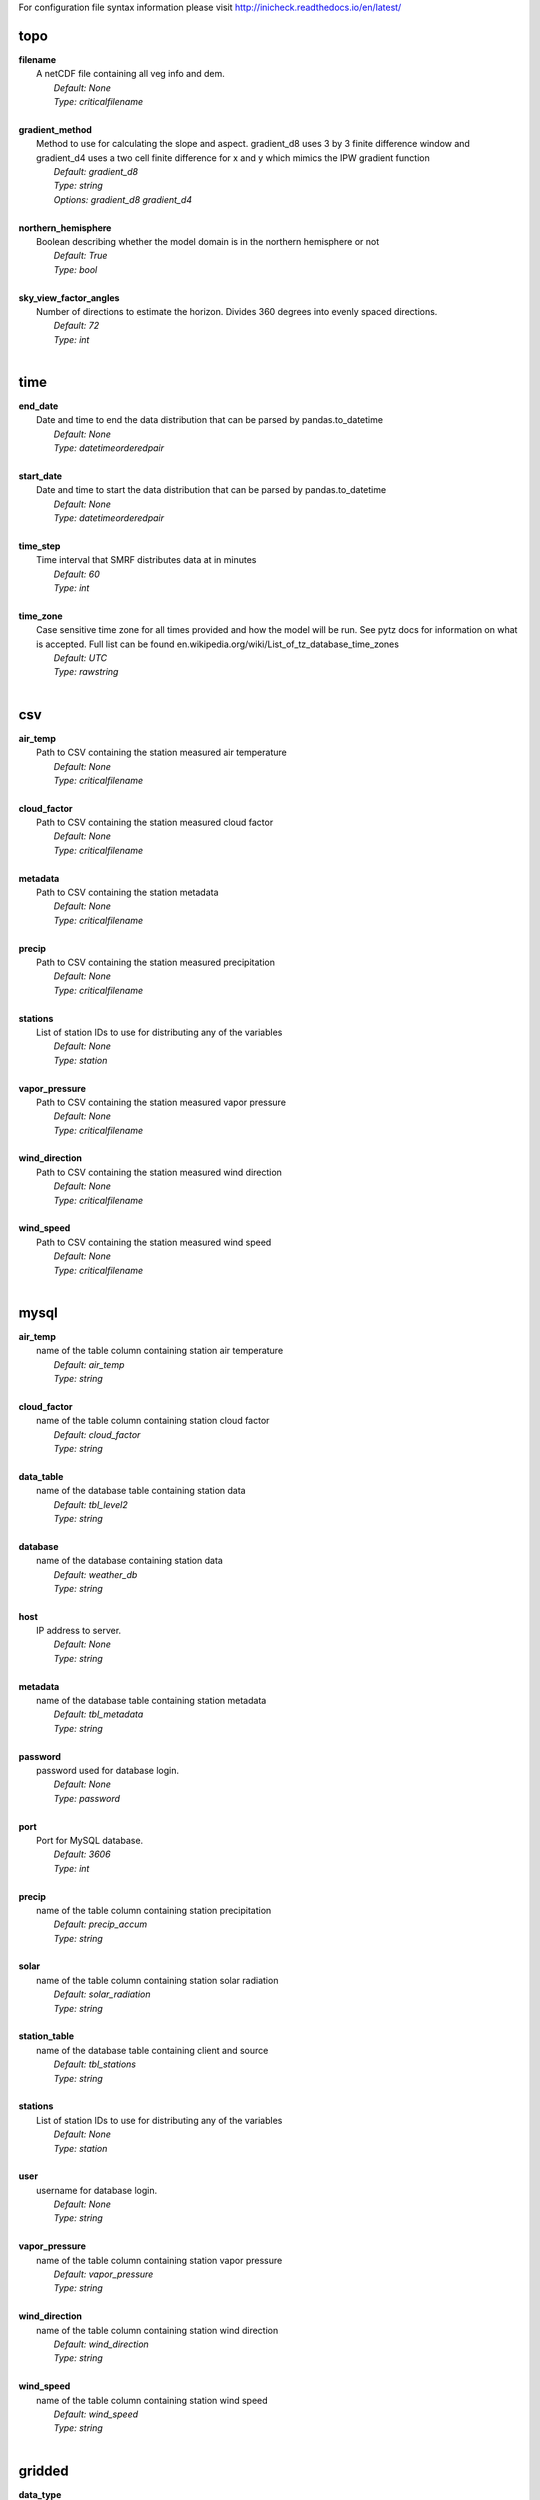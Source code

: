 
For configuration file syntax information please visit http://inicheck.readthedocs.io/en/latest/


topo
----

| **filename**
| 	A netCDF file containing all veg info and dem.
| 		*Default: None*
| 		*Type: criticalfilename*
| 

| **gradient_method**
| 	Method to use for calculating the slope and aspect. gradient_d8 uses 3 by 3 finite difference window and gradient_d4 uses a two cell finite difference for x and y which mimics the IPW gradient function
| 		*Default: gradient_d8*
| 		*Type: string*
| 		*Options:*
 *gradient_d8 gradient_d4*
| 

| **northern_hemisphere**
| 	Boolean describing whether the model domain is in the northern hemisphere or not
| 		*Default: True*
| 		*Type: bool*
| 

| **sky_view_factor_angles**
| 	Number of directions to estimate the horizon. Divides 360 degrees into evenly spaced directions.
| 		*Default: 72*
| 		*Type: int*
| 


time
----

| **end_date**
| 	Date and time to end the data distribution that can be parsed by pandas.to_datetime
| 		*Default: None*
| 		*Type: datetimeorderedpair*
| 

| **start_date**
| 	Date and time to start the data distribution that can be parsed by pandas.to_datetime
| 		*Default: None*
| 		*Type: datetimeorderedpair*
| 

| **time_step**
| 	Time interval that SMRF distributes data at in minutes
| 		*Default: 60*
| 		*Type: int*
| 

| **time_zone**
| 	Case sensitive time zone for all times provided and how the model will be run. See pytz docs for information on what is accepted. Full list can be found en.wikipedia.org/wiki/List_of_tz_database_time_zones
| 		*Default: UTC*
| 		*Type: rawstring*
| 


csv
---

| **air_temp**
| 	Path to CSV containing the station measured air temperature
| 		*Default: None*
| 		*Type: criticalfilename*
| 

| **cloud_factor**
| 	Path to CSV containing the station measured cloud factor
| 		*Default: None*
| 		*Type: criticalfilename*
| 

| **metadata**
| 	Path to CSV containing the station metadata
| 		*Default: None*
| 		*Type: criticalfilename*
| 

| **precip**
| 	Path to CSV containing the station measured precipitation
| 		*Default: None*
| 		*Type: criticalfilename*
| 

| **stations**
| 	List of station IDs to use for distributing any of the variables
| 		*Default: None*
| 		*Type: station*
| 

| **vapor_pressure**
| 	Path to CSV containing the station measured vapor pressure
| 		*Default: None*
| 		*Type: criticalfilename*
| 

| **wind_direction**
| 	Path to CSV containing the station measured wind direction
| 		*Default: None*
| 		*Type: criticalfilename*
| 

| **wind_speed**
| 	Path to CSV containing the station measured wind speed
| 		*Default: None*
| 		*Type: criticalfilename*
| 


mysql
-----

| **air_temp**
| 	name of the table column containing station air temperature
| 		*Default: air_temp*
| 		*Type: string*
| 

| **cloud_factor**
| 	name of the table column containing station cloud factor
| 		*Default: cloud_factor*
| 		*Type: string*
| 

| **data_table**
| 	name of the database table containing station data
| 		*Default: tbl_level2*
| 		*Type: string*
| 

| **database**
| 	name of the database containing station data
| 		*Default: weather_db*
| 		*Type: string*
| 

| **host**
| 	IP address to server.
| 		*Default: None*
| 		*Type: string*
| 

| **metadata**
| 	name of the database table containing station metadata
| 		*Default: tbl_metadata*
| 		*Type: string*
| 

| **password**
| 	password used for database login.
| 		*Default: None*
| 		*Type: password*
| 

| **port**
| 	Port for MySQL database.
| 		*Default: 3606*
| 		*Type: int*
| 

| **precip**
| 	name of the table column containing station precipitation
| 		*Default: precip_accum*
| 		*Type: string*
| 

| **solar**
| 	name of the table column containing station solar radiation
| 		*Default: solar_radiation*
| 		*Type: string*
| 

| **station_table**
| 	name of the database table containing client and source
| 		*Default: tbl_stations*
| 		*Type: string*
| 

| **stations**
| 	List of station IDs to use for distributing any of the variables
| 		*Default: None*
| 		*Type: station*
| 

| **user**
| 	username for database login.
| 		*Default: None*
| 		*Type: string*
| 

| **vapor_pressure**
| 	name of the table column containing station vapor pressure
| 		*Default: vapor_pressure*
| 		*Type: string*
| 

| **wind_direction**
| 	name of the table column containing station wind direction
| 		*Default: wind_direction*
| 		*Type: string*
| 

| **wind_speed**
| 	name of the table column containing station wind speed
| 		*Default: wind_speed*
| 		*Type: string*
| 


gridded
-------

| **data_type**
| 	Type of gridded input data
| 		*Default: hrrr_netcdf*
| 		*Type: string*
| 		*Options:*
 *wrf hrrr_grib netcdf hrrr_netcdf*
| 

| **hrrr_directory**
| 	Path to the top level directory where multiple HRRR gridded dataset are located
| 		*Default: None*
| 		*Type: criticaldirectory*
| 

| **hrrr_forecast_flag**
| 	True if the HRRR data is a forecast
| 		*Default: False*
| 		*Type: bool*
| 

| **netcdf_file**
| 	Path to the netCDF file containing weather data
| 		*Default: None*
| 		*Type: criticalfilename*
| 

| **wrf_file**
| 	Path to the netCDF file containing WRF data
| 		*Default: None*
| 		*Type: criticalfilename*
| 


air_temp
--------
The air_temp section controls all the available parameters that effect the distribution of the air_temp module, espcially  the associated models. For more detailed information please see :mod:`smrf.distribute.air_temp`

| **detrend**
| 	Whether to elevationally detrend prior to distributing
| 		*Default: true*
| 		*Type: bool*
| 

| **detrend_slope**
| 	If detrend is true constrain the detrend_slope to positive (1) or negative (-1) or no constraint (0)
| 		*Default: -1*
| 		*Type: int*
| 		*Options:*
 *-1 0 1*
| 

| **distribution**
| 	Distribution method to use for <this variable>. Stations use dk idw or kriging. Gridded data use grid. Stations use dk idw or kriging. Gridded data use grid.
| 		*Default: idw*
| 		*Type: string*
| 		*Options:*
 *dk idw grid kriging*
| 

| **dk_ncores**
| 	Number of threads or processors to use in the dk calculation
| 		*Default: 1*
| 		*Type: int*
| 

| **grid_local**
| 	Use local elevation gradients in gridded interpolation
| 		*Default: False*
| 		*Type: bool*
| 

| **grid_local_n**
| 	number of closest grid cells to use for calculating elevation gradient
| 		*Default: 25*
| 		*Type: int*
| 

| **grid_mask**
| 	Mask the distribution calculations
| 		*Default: True*
| 		*Type: bool*
| 

| **grid_method**
| 	Gridded interpolation method to use for air temperature
| 		*Default: cubic*
| 		*Type: string*
| 		*Options:*
 *nearest linear cubic*
| 

| **idw_power**
| 	Power for decay of a stations influence in inverse distance weighting.
| 		*Default: 2.0*
| 		*Type: float*
| 

| **krig_anisotropy_angle**
| 	CCW angle (in degrees) by which to rotate coordinate system in order to take into account anisotropy.
| 		*Default: 0.0*
| 		*Type: float*
| 

| **krig_anisotropy_scaling**
| 	Scalar stretching value for kriging to take into account anisotropy.
| 		*Default: 1.0*
| 		*Type: float*
| 

| **krig_coordinates_type**
| 	Determines if the x and y coordinates are interpreted as on a plane (euclidean) or as coordinates on a sphere (geographic).
| 		*Default: euclidean*
| 		*Type: string*
| 		*Options:*
 *euclidean geographic*
| 

| **krig_nlags**
| 	Number of averaging bins for the kriging semivariogram
| 		*Default: 6*
| 		*Type: int*
| 

| **krig_variogram_model**
| 	Specifies which kriging variogram model to use
| 		*Default: linear*
| 		*Type: string*
| 		*Options:*
 *linear power gaussian spherical exponential hole-effect*
| 

| **krig_weight**
| 	Flag that specifies if the kriging semivariance at smaller lags should be weighted more heavily when automatically calculating variogram model.
| 		*Default: False*
| 		*Type: bool*
| 

| **max**
| 	Maximum possible value for air temperature in Celsius
| 		*Default: 47.0*
| 		*Type: float*
| 

| **min**
| 	Minimum possible value for air temperature in Celsius
| 		*Default: -73.0*
| 		*Type: float*
| 

| **stations**
| 	Stations to use for distributing air temperature
| 		*Default: None*
| 		*Type: station*
| 


vapor_pressure
--------------
The vapor_pressure section controls all the available parameters that effect the distribution of the vapor_pressure module, espcially  the associated models. For more detailed information please see :mod:`smrf.distribute.vapor_pressure`

| **detrend**
| 	Whether to elevationally detrend prior to distributing
| 		*Default: true*
| 		*Type: bool*
| 

| **detrend_slope**
| 	If detrend is true constrain the slope to positive (1) or negative (-1) or no constraint (0)
| 		*Default: -1*
| 		*Type: int*
| 		*Options:*
 *-1 0 1*
| 

| **dew_point_nthreads**
| 	Number of threads to use in the dew point calculation
| 		*Default: 2*
| 		*Type: int*
| 

| **dew_point_tolerance**
| 	Solving criteria for the dew point calculation
| 		*Default: 0.01*
| 		*Type: float*
| 

| **distribution**
| 	Distribution method to use for vapor pressure. Stations use dk idw or kriging. Gridded data use grid.
| 		*Default: idw*
| 		*Type: string*
| 		*Options:*
 *dk idw grid kriging*
| 

| **dk_ncores**
| 	Number of threads to use in the dk calculation
| 		*Default: 1*
| 		*Type: int*
| 

| **grid_local**
| 	Use local elevation gradients in gridded interpolation
| 		*Default: False*
| 		*Type: bool*
| 

| **grid_local_n**
| 	number of closest grid cells to use for calculating elevation gradient
| 		*Default: 25*
| 		*Type: int*
| 

| **grid_mask**
| 	Mask the distribution calculations
| 		*Default: True*
| 		*Type: bool*
| 

| **grid_method**
| 	interpolation method to use for this variable
| 		*Default: cubic*
| 		*Type: string*
| 		*Options:*
 *nearest linear cubic*
| 

| **idw_power**
| 	Power for decay of a stations influence in inverse distance weighting
| 		*Default: 2.0*
| 		*Type: float*
| 

| **krig_anisotropy_angle**
| 	CCW angle (in degrees) by which to rotate coordinate system in order to take into account anisotropy.
| 		*Default: 0.0*
| 		*Type: float*
| 

| **krig_anisotropy_scaling**
| 	Scalar stretching value for kriging to take into account anisotropy.
| 		*Default: 1.0*
| 		*Type: float*
| 

| **krig_coordinates_type**
| 	Determines if the x and y coordinates are interpreted as on a plane (euclidean) or as coordinates on a sphere (geographic).
| 		*Default: euclidean*
| 		*Type: string*
| 		*Options:*
 *euclidean geographic*
| 

| **krig_nlags**
| 	Number of averaging bins for the kriging semivariogram
| 		*Default: 6*
| 		*Type: int*
| 

| **krig_variogram_model**
| 	Specifies which kriging variogram model to use
| 		*Default: linear*
| 		*Type: string*
| 		*Options:*
 *linear power gaussian spherical exponential hole-effect*
| 

| **krig_weight**
| 	Flag that specifies if the kriging semivariance at smaller lags should be weighted more heavily when automatically calculating variogram model.
| 		*Default: False*
| 		*Type: bool*
| 

| **max**
| 	Maximum possible vapor pressure in Pascals
| 		*Default: 5000.0*
| 		*Type: float*
| 

| **min**
| 	Minimum possible vapor pressure in Pascals
| 		*Default: 20.0*
| 		*Type: float*
| 

| **stations**
| 	Stations to use for distributing vapor pressure in Pascals
| 		*Default: None*
| 		*Type: station*
| 


wind
----
The wind section controls all the available parameters that effect the distribution of the wind module, espcially  the associated models. For more detailed information please see :mod:`smrf.distribute.wind`

| **detrend**
| 	Whether to elevationally detrend prior to distributing
| 		*Default: False*
| 		*Type: bool*
| 

| **detrend_slope**
| 	if detrend is true constrain the detrend_slope to positive (1) or negative (-1) or no constraint (0)
| 		*Default: 1*
| 		*Type: int*
| 		*Options:*
 *-1 0 1*
| 

| **distribution**
| 	Distribution method to use for wind. Stations use dk idw or kriging. Gridded data use grid.
| 		*Default: idw*
| 		*Type: string*
| 		*Options:*
 *dk idw grid kriging*
| 

| **dk_ncores**
| 	Number of threads to use in the dk calculation
| 		*Default: 2*
| 		*Type: int*
| 

| **grid_local**
| 	Use local elevation gradients in gridded interpolation
| 		*Default: False*
| 		*Type: bool*
| 

| **grid_local_n**
| 	Number of closest grid cells to use for calculating elevation gradient
| 		*Default: 25*
| 		*Type: int*
| 

| **grid_mask**
| 	Mask the distribution calculations
| 		*Default: True*
| 		*Type: bool*
| 

| **grid_method**
| 	interpolation method to use for wind
| 		*Default: linear*
| 		*Type: string*
| 		*Options:*
 *nearest linear cubic*
| 

| **idw_power**
| 	Power for decay of a stations influence in inverse distance weighting
| 		*Default: 2.0*
| 		*Type: float*
| 

| **krig_anisotropy_angle**
| 	CCW angle (in degrees) by which to rotate coordinate system in order to take into account anisotropy.
| 		*Default: 0.0*
| 		*Type: float*
| 

| **krig_anisotropy_scaling**
| 	Scalar stretching value for kriging to take into account anisotropy.
| 		*Default: 1.0*
| 		*Type: float*
| 

| **krig_coordinates_type**
| 	Determines if the x and y coordinates are interpreted as on a plane (euclidean) or as coordinates on a sphere (geographic).
| 		*Default: euclidean*
| 		*Type: string*
| 		*Options:*
 *euclidean geographic*
| 

| **krig_nlags**
| 	Number of averaging bins for the kriging semivariogram
| 		*Default: 6*
| 		*Type: int*
| 

| **krig_variogram_model**
| 	Specifies which kriging variogram model to use
| 		*Default: linear*
| 		*Type: string*
| 		*Options:*
 *linear power gaussian spherical exponential hole-effect*
| 

| **krig_weight**
| 	Flag that specifies if the kriging semivariance at smaller lags should be weighted more heavily when automatically calculating variogram model.
| 		*Default: False*
| 		*Type: bool*
| 

| **max**
| 	Maximum possible wind in M/s
| 		*Default: 35.0*
| 		*Type: float*
| 

| **maxus_netcdf**
| 	NetCDF file containing the maxus values for wind
| 		*Default: None*
| 		*Type: criticalfilename*
| 

| **min**
| 	Minimum possible for wind in M/s
| 		*Default: 0.447*
| 		*Type: float*
| 

| **reduction_factor**
| 	If wind speeds are still off here is a scaling factor
| 		*Default: 1.0*
| 		*Type: float*
| 

| **station_default**
| 	Account for sheltered station wind measurements for example 11.4 equates to a small forest opening and 0 equates to unsheltered measurements.
| 		*Default: 11.4*
| 		*Type: float*
| 

| **station_peak**
| 	Name of stations that lie on a peak or a high point
| 		*Default: None*
| 		*Type: station*
| 

| **stations**
| 	Stations to use for distributing wind in M/s
| 		*Default: None*
| 		*Type: station*
| 

| **veg_3011**
| 	Applies the value where vegetation equals 3011(Rocky Mountain aspen)
| 		*Default: 3.3*
| 		*Type: float*
| 

| **veg_3061**
| 	Applies the value where vegetation equals 3061(mixed aspen)
| 		*Default: 3.3*
| 		*Type: float*
| 

| **veg_41**
| 	Applies the value where vegetation type equals NLCD class 41
| 		*Default: 3.3*
| 		*Type: float*
| 

| **veg_42**
| 	Applies the value where vegetation type equals NLCD class 42
| 		*Default: 3.3*
| 		*Type: float*
| 

| **veg_43**
| 	Applies the value where vegetation type equals NLCD class 43
| 		*Default: 11.4*
| 		*Type: float*
| 

| **veg_default**
| 	Applies the value to all vegetation not specified
| 		*Default: 0.0*
| 		*Type: float*
| 

| **wind_model**
| 	Wind model to interpolate wind measurements to the model domain
| 		*Default: winstral*
| 		*Type: string*
| 		*Options:*
 *winstral wind_ninja interp*
| 

| **wind_ninja_dir**
| 	Location in which the ascii files are output from the WindNinja simulation. This serves as a trigger for checking for WindNinja files.
| 		*Default: None*
| 		*Type: criticaldirectory*
| 

| **wind_ninja_dxdy**
| 	grid spacing at which the WindNinja ascii files are output.
| 		*Default: 100*
| 		*Type: int*
| 

| **wind_ninja_height**
| 	The output height of wind fields from WindNinja in meters.
| 		*Default: 5.0*
| 		*Type: string*
| 

| **wind_ninja_pref**
| 	Prefix of all outputs from WindNinja that matches the topo input to WindNinja.
| 		*Default: None*
| 		*Type: string*
| 

| **wind_ninja_roughness**
| 	The surface roughness used in WindNinja generally grass.
| 		*Default: 0.01*
| 		*Type: string*
| 

| **wind_ninja_tz**
| 	Time zone that from the WindNinja config.
| 		*Default: UTC*
| 		*Type: string*
| 


precip
------
The precipitation section controls all the available parameters that effect the distribution of the precipitation module, espcially  the associated models. For more detailed information please see :mod:`smrf.distribute.precipitation`

| **detrend**
| 	Whether to elevationally detrend prior to distributing
| 		*Default: true*
| 		*Type: bool*
| 

| **detrend_slope**
| 	if detrend is true constrain the detrend_slope to positive (1) or negative (-1) or no constraint (0)
| 		*Default: 1*
| 		*Type: int*
| 		*Options:*
 *-1 0 1*
| 

| **distribution**
| 	Distribution method to use for precipitation. Stations use dk idw or kriging. Gridded data use grid.
| 		*Default: dk*
| 		*Type: string*
| 		*Options:*
 *dk idw grid kriging*
| 

| **dk_ncores**
| 	Number of threads to use in the dk calculation
| 		*Default: 2*
| 		*Type: int*
| 

| **grid_local**
| 	Use local elevation gradients in gridded interpolation
| 		*Default: False*
| 		*Type: bool*
| 

| **grid_local_n**
| 	number of closest grid cells to use for calculating elevation gradient
| 		*Default: 25*
| 		*Type: int*
| 

| **grid_mask**
| 	Mask the distribution calculations
| 		*Default: True*
| 		*Type: bool*
| 

| **grid_method**
| 	interpolation method to use for precipitation
| 		*Default: cubic*
| 		*Type: string*
| 		*Options:*
 *nearest linear cubic*
| 

| **idw_power**
| 	Power for decay of a stations influence in inverse distance weighting
| 		*Default: 2.0*
| 		*Type: float*
| 

| **krig_anisotropy_angle**
| 	CCW angle (in degrees) by which to rotate coordinate system in order to take into account anisotropy.
| 		*Default: 0.0*
| 		*Type: float*
| 

| **krig_anisotropy_scaling**
| 	Scalar stretching value for kriging to take into account anisotropy.
| 		*Default: 1.0*
| 		*Type: float*
| 

| **krig_coordinates_type**
| 	Determines if the x and y coordinates are interpreted as on a plane (euclidean) or as coordinates on a sphere (geographic).
| 		*Default: euclidean*
| 		*Type: string*
| 		*Options:*
 *euclidean geographic*
| 

| **krig_nlags**
| 	Number of averaging bins for the kriging semivariogram
| 		*Default: 6*
| 		*Type: int*
| 

| **krig_variogram_model**
| 	Specifies which kriging variogram model to use
| 		*Default: linear*
| 		*Type: string*
| 		*Options:*
 *linear power gaussian spherical exponential hole-effect*
| 

| **krig_weight**
| 	Flag that specifies if the kriging semivariance at smaller lags should be weighted more heavily when automatically calculating variogram model.
| 		*Default: False*
| 		*Type: bool*
| 

| **marks2017_timesteps_to_end_storms**
| 	number of timesteps to elapse with precip under start criteria before ending a storm.
| 		*Default: 6*
| 		*Type: int*
| 

| **max**
| 	Maximum possible precipitation in millimeters
| 		*Default: None*
| 		*Type: float*
| 

| **min**
| 	Minimum possible for precipitation in millimeters
| 		*Default: 0.0*
| 		*Type: float*
| 

| **new_snow_density_model**
| 	Method to use for calculating the new snow density
| 		*Default: susong1999*
| 		*Type: string*
| 		*Options:*
 *marks2017 susong1999 piecewise_susong1999*
| 

| **precip_rescaling_model**
| 	Method to use for redistributing precipitation. Winstrals method focuses forming drifts from wind
| 		*Default: None*
| 		*Type: string*
| 		*Options:*
 *winstral*
| 

| **precip_temp_method**
| 	which variable to use for precip temperature
| 		*Default: dew_point*
| 		*Type: string*
| 		*Options:*
 *dew_point wet_bulb*
| 

| **station_adjust_for_undercatch**
| 	Apply undercatch relationships to precip gauges
| 		*Default: true*
| 		*Type: bool*
| 

| **station_undercatch_model_default**
| 	WMO model used to adjust for undercatch of precipitaiton
| 		*Default: us_nws_8_shielded*
| 		*Type: string*
| 		*Options:*
 *us_nws_8_shielded us_nws_8_unshielded*
| 

| **stations**
| 	Stations to use for distributing this precipitation
| 		*Default: None*
| 		*Type: station*
| 

| **storm_days_restart**
| 	Path to netcdf representing the last storm days so a run can continue in between stops
| 		*Default: None*
| 		*Type: discretionarycriticalfilename*
| 

| **storm_mass_threshold**
| 	Start criteria for a storm in mm of measured precipitation in millimeters in any pixel over the domain.
| 		*Default: 1.0*
| 		*Type: float*
| 

| **susong1999_timesteps_to_end_storms**
| 	number of timesteps to elapse with precip under start criteria before ending a storm.
| 		*Default: 6*
| 		*Type: int*
| 

| **winstral_max_drift**
| 	max multiplier for precip redistribution in a drift cell
| 		*Default: 3.5*
| 		*Type: float*
| 

| **winstral_max_scour**
| 	max multiplier for precip redistribution to account for wind scour.
| 		*Default: 1.0*
| 		*Type: float*
| 

| **winstral_min_drift**
| 	min multiplier for precip redistribution in a drift cell
| 		*Default: 1.0*
| 		*Type: float*
| 

| **winstral_min_scour**
| 	minimum multiplier for precip redistribution to account for wind scour.
| 		*Default: 0.55*
| 		*Type: float*
| 

| **winstral_tbreak_netcdf**
| 	NetCDF file containing the tbreak values for wind
| 		*Default: None*
| 		*Type: filename*
| 

| **winstral_tbreak_threshold**
| 	Threshold for drift cells measured in degrees from tbreak file.
| 		*Default: 7.0*
| 		*Type: float*
| 

| **winstral_veg_3011**
| 	Interference inverse factor for precip redistribution where vegetation equals 3011(Rocky Mountain Aspen).
| 		*Default: 0.7*
| 		*Type: float*
| 

| **winstral_veg_3061**
| 	Interference inverse factor for precip redistribution where vegetation equals 3061(Mixed Aspen).
| 		*Default: 0.7*
| 		*Type: float*
| 

| **winstral_veg_41**
| 	Interference inverse factor for precip redistribution where vegetation equals 41.
| 		*Default: 0.7*
| 		*Type: float*
| 

| **winstral_veg_42**
| 	Interference inverse factor for precip redistribution where vegetation equals 42.
| 		*Default: 0.7*
| 		*Type: float*
| 

| **winstral_veg_43**
| 	Interference inverse factor for precip redistribution where vegetation equals 43.
| 		*Default: 0.7*
| 		*Type: float*
| 

| **winstral_veg_default**
| 	Applies the value to all vegetation not specified
| 		*Default: 1.0*
| 		*Type: float*
| 


albedo
------
The albedo section controls all the available parameters that effect the distribution of the albedo module, espcially  the associated models. For more detailed information please see :mod:`smrf.distribute.albedo`

| **date_method_decay_power**
| 	Exponent value of the decay rate equation prescribed by the method.
| 		*Default: 0.714*
| 		*Type: float*
| 

| **date_method_end_decay**
| 	Starting date for applying the decay method described by date_method
| 		*Default: None*
| 		*Type: datetimeorderedpair*
| 

| **date_method_start_decay**
| 	Starting date for applying the decay method described by date_method
| 		*Default: None*
| 		*Type: datetimeorderedpair*
| 

| **date_method_veg_41**
| 	Applies the value where vegetation equals 41
| 		*Default: 0.36*
| 		*Type: float*
| 

| **date_method_veg_42**
| 	Applies the value where vegetation equals 42
| 		*Default: 0.36*
| 		*Type: float*
| 

| **date_method_veg_43**
| 	Applies the value where vegetation equals 43
| 		*Default: 0.25*
| 		*Type: float*
| 

| **date_method_veg_default**
| 	Applies the value to all vegetation not specified
| 		*Default: 0.25*
| 		*Type: float*
| 

| **decay_method**
| 	Describe how the albedo decays in the late season
| 		*Default: None*
| 		*Type: string*
| 		*Options:*
 * hardy2000 date_method none*
| 

| **dirt**
| 	Effective contamination for adjustment to visible albedo (usually between 1.5-3.0)
| 		*Default: 2.0*
| 		*Type: float*
| 

| **grain_size**
| 	Effective optical grain radius of snow after last storm in micro-meters
| 		*Default: 100.0*
| 		*Type: float*
| 

| **grid_mask**
| 	Mask the distribution calculations
| 		*Default: True*
| 		*Type: bool*
| 

| **hardy2000_litter_albedo**
| 	Albedo of the litter on the snow using the hard method
| 		*Default: 0.2*
| 		*Type: float*
| 

| **hardy2000_litter_default**
| 	Litter rate for places where vegetation not specified for Hardy et al. 2000 decay method
| 		*Default: 0.003*
| 		*Type: float*
| 

| **hardy2000_litter_veg_41**
| 	Litter rate for places where vegetation not specified for Hardy et al. 2000 decay method for vegetation classes NLCD 41
| 		*Default: 0.006*
| 		*Type: float*
| 

| **hardy2000_litter_veg_42**
| 	Litter rate for places where vegetation not specified for Hardy et al. 2000 decay method for vegetation classes NLCD 42
| 		*Default: 0.006*
| 		*Type: float*
| 

| **hardy2000_litter_veg_43**
| 	Litter rate for places where vegetation not specified for Hardy et al. 2000 decay method for vegetation classes NLCD 43
| 		*Default: 0.003*
| 		*Type: float*
| 

| **max**
| 	Maximum possible for albedo
| 		*Default: 1.0*
| 		*Type: float*
| 

| **max_grain**
| 	Max optical grain radius of snow possible in micro-meters
| 		*Default: 700.0*
| 		*Type: float*
| 

| **min**
| 	Minimum possible for albedo
| 		*Default: 0.0*
| 		*Type: float*
| 


cloud_factor
------------
The cloud_factor section controls all the available parameters that effect the distribution of the cloud_factor module, espcially  the associated models. For more detailed information please see :mod:`smrf.distribute.cloud_factor`

| **detrend**
| 	Whether to elevationally detrend prior to distributing
| 		*Default: false*
| 		*Type: bool*
| 

| **detrend_slope**
| 	If detrend is true constrain the detrend_slope to positive (1) or negative (-1) or no constraint (0)
| 		*Default: 0*
| 		*Type: int*
| 		*Options:*
 *-1 0 1*
| 

| **distribution**
| 	Distribution method to use for cloud factor. Stations use dk idw or kriging. Gridded data use grid. Stations use dk idw or kriging. Gridded data use grid.
| 		*Default: idw*
| 		*Type: string*
| 		*Options:*
 *dk idw grid kriging*
| 

| **dk_ncores**
| 	Number of threads or processors to use in the dk calculation
| 		*Default: 1*
| 		*Type: int*
| 

| **grid_local**
| 	Use local elevation gradients in gridded interpolation
| 		*Default: False*
| 		*Type: bool*
| 

| **grid_local_n**
| 	number of closest grid cells to use for calculating elevation gradient
| 		*Default: 25*
| 		*Type: int*
| 

| **grid_mask**
| 	Mask the distribution calculations
| 		*Default: True*
| 		*Type: bool*
| 

| **grid_method**
| 	Gridded interpolation method to use for cloud factor
| 		*Default: cubic*
| 		*Type: string*
| 		*Options:*
 *nearest linear cubic*
| 

| **idw_power**
| 	Power for decay of a stations influence in inverse distance weighting.
| 		*Default: 2.0*
| 		*Type: float*
| 

| **krig_anisotropy_angle**
| 	CCW angle (in degrees) by which to rotate coordinate system in order to take into account anisotropy.
| 		*Default: 0.0*
| 		*Type: float*
| 

| **krig_anisotropy_scaling**
| 	Scalar stretching value for kriging to take into account anisotropy.
| 		*Default: 1.0*
| 		*Type: float*
| 

| **krig_coordinates_type**
| 	Determines if the x and y coordinates are interpreted as on a plane (euclidean) or as coordinates on a sphere (geographic).
| 		*Default: euclidean*
| 		*Type: string*
| 		*Options:*
 *euclidean geographic*
| 

| **krig_nlags**
| 	Number of averaging bins for the kriging semivariogram
| 		*Default: 6*
| 		*Type: int*
| 

| **krig_variogram_model**
| 	Specifies which kriging variogram model to use
| 		*Default: linear*
| 		*Type: string*
| 		*Options:*
 *linear power gaussian spherical exponential hole-effect*
| 

| **krig_weight**
| 	Flag that specifies if the kriging semivariance at smaller lags should be weighted more heavily when automatically calculating variogram model.
| 		*Default: False*
| 		*Type: bool*
| 

| **max**
| 	Max prossible cloud factor as a decimal representing full clouds (0) to full sun (1).
| 		*Default: 1.0*
| 		*Type: float*
| 

| **min**
| 	Minimum possible cloud factor as a decimal representing full clouds (0) to full sun (1).
| 		*Default: 0.0*
| 		*Type: float*
| 

| **stations**
| 	Stations to use for distributing cloud factor as a decimal representing full clouds (0) to full sun (1).
| 		*Default: None*
| 		*Type: station*
| 


solar
-----
The solar section controls all the available parameters that effect the distribution of the solar module, espcially  the associated models. For more detailed information please see :mod:`smrf.distribute.solar`

| **clear_gamma**
| 	Scattering asymmetry parameter
| 		*Default: 0.3*
| 		*Type: float*
| 

| **clear_omega**
| 	Single-scattering albedo
| 		*Default: 0.85*
| 		*Type: float*
| 

| **clear_opt_depth**
| 	Elevation of optical depth measurement
| 		*Default: 100.0*
| 		*Type: float*
| 

| **clear_tau**
| 	Optical depth at z
| 		*Default: 0.2*
| 		*Type: float*
| 

| **correct_albedo**
| 	Multiply the solar radiation by 1-snow_albedo.
| 		*Default: true*
| 		*Type: bool*
| 

| **correct_cloud**
| 	Multiply the solar radiation by the cloud factor derived by station data.
| 		*Default: true*
| 		*Type: bool*
| 

| **correct_veg**
| 	Apply solar radiation corrections according to veg_type
| 		*Default: true*
| 		*Type: bool*
| 

| **max**
| 	Maximum possible solar radiation in W/m^2
| 		*Default: 800.0*
| 		*Type: float*
| 

| **min**
| 	Minimum possible solar radiation in W/m^2
| 		*Default: 0.0*
| 		*Type: float*
| 


thermal
-------
The thermal section controls all the available parameters that effect the distribution of the thermal module, espcially  the associated models. For more detailed information please see :mod:`smrf.distribute.thermal`

| **clear_sky_method**
| 	Method for calculating the clear sky thermal radiation
| 		*Default: marks1979*
| 		*Type: string*
| 		*Options:*
 *marks1979 dilley1998 prata1996 angstrom1918*
| 

| **cloud_method**
| 	Method for adjusting thermal radiation due to cloud effects
| 		*Default: garen2005*
| 		*Type: string*
| 		*Options:*
 *garen2005 unsworth1975 kimball1982 crawford1999*
| 

| **correct_cloud**
| 	Specify whether to use the cloud adjustments in thermal calculation
| 		*Default: true*
| 		*Type: bool*
| 

| **correct_terrain**
| 	Specify whether to account for vegetation in the thermal calculations
| 		*Default: true*
| 		*Type: bool*
| 

| **correct_veg**
| 	Specify whether to account for vegetation in the thermal calculations
| 		*Default: true*
| 		*Type: bool*
| 

| **detrend**
| 	Whether to elevationally the detrend prior to distributing
| 		*Default: False*
| 		*Type: bool*
| 

| **detrend_slope**
| 	if detrend is true constrain the detrend_slope to positive (1) or negative (-1) or no constraint (0)
| 		*Default: 0*
| 		*Type: int*
| 		*Options:*
 *-1 0 1*
| 

| **distribution**
| 	Distribution method to use for incoming thermal when using HRRR input data.
| 		*Default: grid*
| 		*Type: string*
| 		*Options:*
 *grid*
| 

| **grid_local**
| 	Use local elevation gradients in gridded interpolation
| 		*Default: False*
| 		*Type: bool*
| 

| **grid_local_n**
| 	number of closest grid cells to use for calculating elevation gradient
| 		*Default: 25*
| 		*Type: int*
| 

| **grid_mask**
| 	Mask the thermal radiation calculations
| 		*Default: True*
| 		*Type: bool*
| 

| **grid_method**
| 	interpolation method to use for this variable
| 		*Default: cubic*
| 		*Type: string*
| 		*Options:*
 *nearest linear cubic*
| 

| **marks1979_nthreads**
| 	Number of threads to use thermal radiation calcs when using Marks1979
| 		*Default: 2*
| 		*Type: int*
| 

| **max**
| 	Maximum possible incoming thermal radiation in W/m^2
| 		*Default: 600.0*
| 		*Type: float*
| 

| **min**
| 	Minimum possible incoming thermal radiation in W/m^2
| 		*Default: 0.0*
| 		*Type: float*
| 


soil_temp
---------
The soil_temp section controls all the available parameters that effect the distribution of the soil_temp module, espcially  the associated models. For more detailed information please see :mod:`smrf.distribute.soil_temp`

| **temp**
| 	Constant value to use for the soil temperature.
| 		*Default: -2.5*
| 		*Type: float*
| 


output
------

| **file_type**
| 	Format to use for outputting data.
| 		*Default: netcdf*
| 		*Type: string*
| 		*Options:*
 *netcdf*
| 

| **frequency**
| 	Number of timesteps between output values. 1 is every timestep.
| 		*Default: 1*
| 		*Type: int*
| 

| **input_backup**
| 	Specify whether to backup the input data and create config file to run the smrf run from that backup
| 		*Default: true*
| 		*Type: bool*
| 

| **mask_output**
| 	Mask the final NetCDF output.
| 		*Default: False*
| 		*Type: bool*
| 

| **out_location**
| 	Directory to output results
| 		*Default: None*
| 		*Type: directory*
| 

| **variables**
| 	Variables to output after being calculated.
| 		*Default: thermal air_temp vapor_pressure wind_speed wind_direction net_solar precip percent_snow snow_density precip_temp*
| 		*Type: string*
| 		*Options:*
 *all air_temp albedo_vis albedo_ir precip percent_snow snow_density storm_days precip_temp clear_ir_beam clear_ir_diffuse clear_vis_beam clear_vis_diffuse cloud_factor cloud_ir_beam cloud_ir_diffuse cloud_vis_beam cloud_vis_diffuse net_solar veg_ir_beam veg_ir_diffuse veg_vis_beam veg_vis_diffuse thermal vapor_pressure dew_point flatwind wind_speed wind_direction thermal_clear thermal_veg thermal_cloud*
| 


system
------

| **log_file**
| 	File path to a txt file for the log info to be outputted
| 		*Default: None*
| 		*Type: filename*
| 

| **log_level**
| 	level of information to be logged
| 		*Default: debug*
| 		*Type: string*
| 		*Options:*
 *debug info error*
| 

| **qotw**
| 	
| 		*Default: false*
| 		*Type: bool*
| 

| **queue_max_values**
| 	How many timesteps that a calculation can get ahead while threading if it is independent of other variables.
| 		*Default: 2*
| 		*Type: int*
| 

| **threading**
| 	Specify whether to use python threading in calculations.
| 		*Default: true*
| 		*Type: bool*
| 

| **time_out**
| 	Amount of time to wait for a thread before timing out
| 		*Default: None*
| 		*Type: float*
| 

